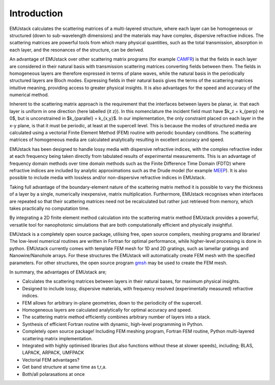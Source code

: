 Introduction
================


EMUstack calculates the scattering matrices of a multi-layered structure, where each layer can be homogeneous or structured (down to sub-wavelength dimensions) and the materials may have complex, dispersive refractive indices. The scattering matrices are powerful tools from which many physical quantities, such as the total transmission, absorption in each layer, and the resonances of the structure, can be derived.

An advantage of EMUstack over other scattering matrix programs (for example `CAMFR <http://docutils.sf.net/rst.html>`_) is that the fields in each layer are considered in their natural basis with transmission scattering matrices converting fields between them. The fields in homogeneous layers are therefore expressed in terms of plane waves, while the natural basis in the periodically structured layers are Bloch modes. Expressing fields in their natural basis gives the terms of the scattering matrices intuitive meaning, providing access to greater physical insights. It is also advantages for the speed and accuracy of the numerical method.

Inherent to the scattering matrix approach is the requirement that the interfaces between layers be planar, *ie.* that each layer is uniform in one direction (here labelled {\it z}). In this nomenclature the incident field must have $k_z = k_{\perp} \ne 0$, but is unconstrained in $k_{\parallel} = k_{x,y}$.
In our implementation, the only constraint placed on each layer in the x-y plane, is that it must be periodic, at least at the supercell level. This is because the modes of structured media are calculated using a vectorial Finite Element Method (FEM) routine with periodic boundary conditions. 
The scattering matrices of homogeneous media are calculated analytically resulting in excellent accuracy and speed.

EMUstack has been designed to handle lossy media with dispersive refractive indices, with the complex refractive index at each frequency being taken directly from tabulated results of experimental measurements. This is an advantage of frequency domain methods over time domain methods such as the Finite Difference Time Domain (FDTD) where refractive indices are included by analytic approximations such as the Drude model (for example `MEEP <http://ab-initio.mit.edu/wiki/index.php/Meep>`_). It is also possible to include media with lossless and/or non-dispersive refractive indices in EMUstack.

Taking full advantage of the boundary-element nature of the scattering matrix method it is possible to vary the thickness of a layer by a single, numerically inexpensive, matrix multiplication. Furthermore, EMUstack recognises when interfaces are repeated so that their scattering matrices need not be recalculated but rather just retrieved from memory, which takes practically no computation time.

By integrating a 2D finite element method calculation into the scattering matrix method EMUstack provides a powerful, versatile tool for nanophotonic simulations that are both computationally efficient and physically insightful. 

EMUstack is a completely open source package, utilising free, open source compilers, meshing programs and libraries! The low-level numerical routines are written in Fortran for optimal performance, while higher-level processing is done in python. EMUstack currently comes with template FEM mesh for 1D and 2D gratings, such as lamellar gratings and Nanowire/Nanohole arrays. For these structures the EMUstack will automatically create FEM mesh with the specified parameters. For other structures, the open source program `gmsh <http://geuz.org/gmsh/>`_ may be used to create the FEM mesh. 

In summary, the advantages of EMUstack are;

* Calculates the scattering matrices between layers in their natural bases, for maximum physical insights.
* Designed to include lossy, dispersive materials, with frequency resolved (experimentally measured) refractive indices.
* FEM allows for arbitrary in-plane geometries, down to the periodicity of the supercell.
* Homogeneous layers are calculated analytically for optimal accuracy and speed.
* The scattering matrix method efficiently combines arbitrary number of layers into a stack.
* Synthesis of efficient Fortran routine with dynamic, high-level programming in Python.
* Completely open source package! Including FEM meshing program, Fortran FEM routine, Python multi-layered scattering matrix implementation. 
* Integrated with highly optimised libraries (but also functions without these at slower speeds), including; BLAS, LAPACK, ARPACK, UMFPACK
* Vectorial FEM advantages?
* Get band structure at same time as t,r,a.
* Both/all polarasations at once



